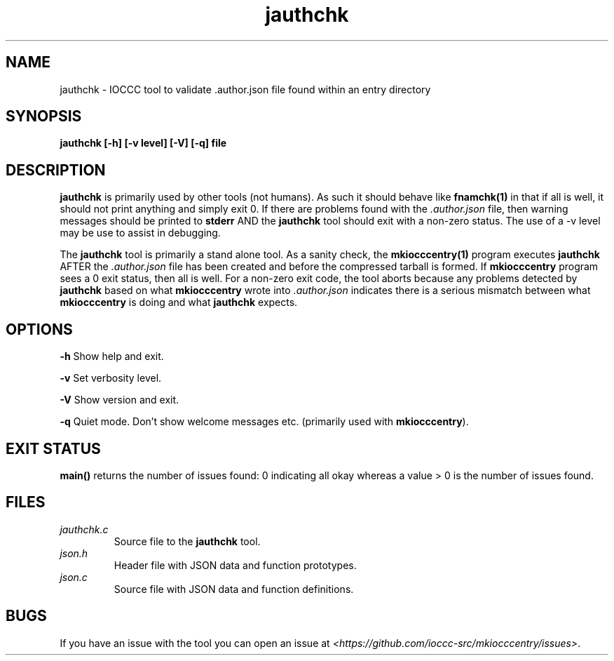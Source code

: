 .TH jauthchk 1 "14 February 2022" "jauthchk" "IOCCC tools"
.SH NAME
jauthchk \- IOCCC tool to validate .author.json file found within an entry directory
.SH SYNOPSIS
\fBjauthchk [\-h] [\-v level] [\-V] [\-q] file
.SH DESCRIPTION
\fBjauthchk\fP is primarily used by other tools (not humans).
As such it should behave like \fBfnamchk(1)\fP in that if all is well, it should not print anything and simply exit 0.
If there are problems found with the \fI.author.json\fP file, then warning messages should be printed to \fBstderr\fP AND the \fBjauthchk\fP tool should exit with a non-zero status.
The use of a -v level may be use to assist in debugging.
.PP
The \fBjauthchk\fP tool is primarily a stand alone tool.
As a sanity check, the \fBmkiocccentry(1)\fP program executes \fBjauthchk\fP AFTER the \fI.author.json\fP file has been created and before the compressed tarball is formed.
If \fBmkiocccentry\fP program sees a 0 exit status, then all is well.
For a non-zero exit code, the tool aborts because any problems detected by \fBjauthchk\fP based on what \fBmkiocccentry\fP wrote into \fI.author.json\fP indicates there is a serious mismatch between what \fBmkiocccentry\fP is doing and what \fBjauthchk\fP expects.
.PP
.SH OPTIONS
.PP
\fB\-h\fP
Show help and exit.
.PP
\fB\-v\fP
Set verbosity level.
.PP
\fB\-V\fP
Show version and exit.
.PP
\fB\-q\fP
Quiet mode.
Don't show welcome messages etc. (primarily used with \fBmkiocccentry\fP).
.SH EXIT STATUS
.PP
\fBmain()\fP returns the number of issues found: 0 indicating all okay whereas a value > 0 is the number of issues found.
.SH FILES
\fIjauthchk.c\fP
.RS
Source file to the \fBjauthchk\fP tool.
.RE
\fIjson.h\fP
.RS
Header file with JSON data and function prototypes.
.RE
\fIjson.c\fP
.RS
Source file with JSON data and function definitions.
.RE
.SH BUGS
.PP
If you have an issue with the tool you can open an issue at \fI\<https://github.com/ioccc-src/mkiocccentry/issues\>\fP.
